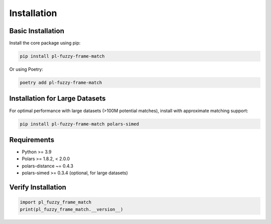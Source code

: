 Installation
============

Basic Installation
------------------

Install the core package using pip:

.. code-block:: bash

    pip install pl-fuzzy-frame-match

Or using Poetry:

.. code-block:: bash

    poetry add pl-fuzzy-frame-match

Installation for Large Datasets
-------------------------------

For optimal performance with large datasets (>100M potential matches), install with approximate matching support:

.. code-block:: bash

    pip install pl-fuzzy-frame-match polars-simed

Requirements
------------

* Python >= 3.9
* Polars >= 1.8.2, < 2.0.0
* polars-distance ~= 0.4.3
* polars-simed >= 0.3.4 (optional, for large datasets)

Verify Installation
-------------------

.. code-block:: python

    import pl_fuzzy_frame_match
    print(pl_fuzzy_frame_match.__version__)
